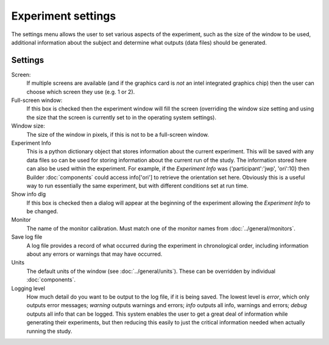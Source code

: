 .. _expSettings:

Experiment settings
---------------------

The settings menu allows the user to set various aspects of the experiment, such as the size of the window to be used, additional information about the subject and determine what outputs (data files) should be generated.

Settings
==========

Screen:
    If multiple screens are available (and if the graphics card is `not` an intel integrated graphics chip) then the user can choose which screen they use (e.g. 1 or 2).

Full-screen window:
    If this box is checked then the experiment window will fill the screen (overriding the window size setting and using the size that the screen is currently set to in the operating system settings).

Window size:
    The size of the window in pixels, if this is not to be a full-screen window.

Experiment Info
    This is a python dictionary object that stores information about the current experiment. This will be saved with any data files so can be used for storing information about the current run of the study. The information stored here can also be used within the experiment. For example, if the `Experiment Info` was {'participant':'jwp', 'ori':10} then Builder :doc:`components` could access info['ori'] to retrieve the orientation set here. Obviously this is a useful way to run essentially the same experiment, but with different conditions set at run time.
    
Show info dlg
    If this box is checked then a dialog will appear at the beginning of the experiment allowing the `Experiment Info` to be changed.

Monitor
    The name of the monitor calibration. Must match one of the monitor names from :doc:`../general/monitors`.

Save log file
    A log file provides a record of what occurred during the experiment in chronological order, including information about any errors or warnings that may have occurred.

Units
    The default units of the window (see :doc:`../general/units`). These can be overridden by individual :doc:`components`.

Logging level
    How much detail do you want to be output to the log file, if it is being saved. The lowest level is `error`, which only outputs error messages; `warning` outputs warnings and errors; `info` outputs all info, warnings and errors; `debug` outputs all info that can be logged. This system enables the user to get a great deal of information while generating their experiments, but then reducing this easily to just the critical information needed when actually running the study.
